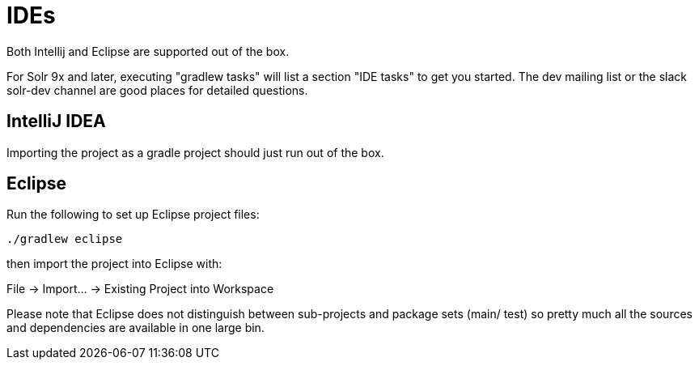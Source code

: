 # IDEs

Both Intellij and Eclipse are supported out of the box.

For Solr 9x and later, executing "gradlew tasks" will list a section "IDE tasks" to get you started.
The dev mailing list or the slack solr-dev channel are good places for detailed questions.

## IntelliJ IDEA

Importing the project as a gradle project should just run out of the box.

## Eclipse

Run the following to set up Eclipse project files:

`./gradlew eclipse`

then import the project into Eclipse with:

File -> Import... -> Existing Project into Workspace

Please note that Eclipse does not distinguish between sub-projects
and package sets (main/ test) so pretty much all the sources and dependencies
are available in one large bin.
